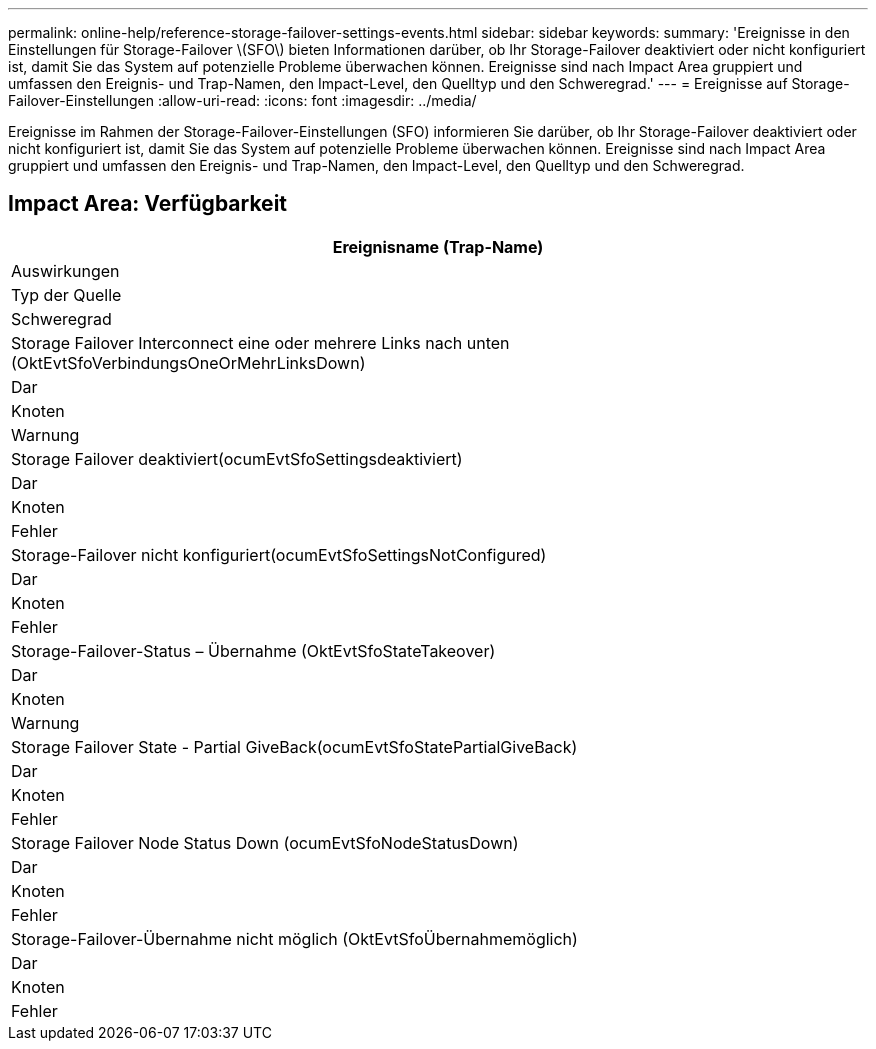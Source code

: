 ---
permalink: online-help/reference-storage-failover-settings-events.html 
sidebar: sidebar 
keywords:  
summary: 'Ereignisse in den Einstellungen für Storage-Failover \(SFO\) bieten Informationen darüber, ob Ihr Storage-Failover deaktiviert oder nicht konfiguriert ist, damit Sie das System auf potenzielle Probleme überwachen können. Ereignisse sind nach Impact Area gruppiert und umfassen den Ereignis- und Trap-Namen, den Impact-Level, den Quelltyp und den Schweregrad.' 
---
= Ereignisse auf Storage-Failover-Einstellungen
:allow-uri-read: 
:icons: font
:imagesdir: ../media/


[role="lead"]
Ereignisse im Rahmen der Storage-Failover-Einstellungen (SFO) informieren Sie darüber, ob Ihr Storage-Failover deaktiviert oder nicht konfiguriert ist, damit Sie das System auf potenzielle Probleme überwachen können. Ereignisse sind nach Impact Area gruppiert und umfassen den Ereignis- und Trap-Namen, den Impact-Level, den Quelltyp und den Schweregrad.



== Impact Area: Verfügbarkeit

|===
| Ereignisname (Trap-Name) 


| Auswirkungen 


| Typ der Quelle 


| Schweregrad 


 a| 
Storage Failover Interconnect eine oder mehrere Links nach unten (OktEvtSfoVerbindungsOneOrMehrLinksDown)



 a| 
Dar



 a| 
Knoten



 a| 
Warnung



 a| 
Storage Failover deaktiviert(ocumEvtSfoSettingsdeaktiviert)



 a| 
Dar



 a| 
Knoten



 a| 
Fehler



 a| 
Storage-Failover nicht konfiguriert(ocumEvtSfoSettingsNotConfigured)



 a| 
Dar



 a| 
Knoten



 a| 
Fehler



 a| 
Storage-Failover-Status – Übernahme (OktEvtSfoStateTakeover)



 a| 
Dar



 a| 
Knoten



 a| 
Warnung



 a| 
Storage Failover State - Partial GiveBack(ocumEvtSfoStatePartialGiveBack)



 a| 
Dar



 a| 
Knoten



 a| 
Fehler



 a| 
Storage Failover Node Status Down (ocumEvtSfoNodeStatusDown)



 a| 
Dar



 a| 
Knoten



 a| 
Fehler



 a| 
Storage-Failover-Übernahme nicht möglich (OktEvtSfoÜbernahmemöglich)



 a| 
Dar



 a| 
Knoten



 a| 
Fehler

|===